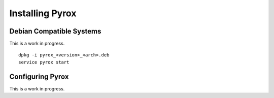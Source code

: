 Installing Pyrox
================

Debian Compatible Systems
-------------------------

This is a work in progress.

::

    dpkg -i pyrox_<version>_<arch>.deb
    service pyrox start


Configuring Pyrox
-----------------

This is a work in progress.

